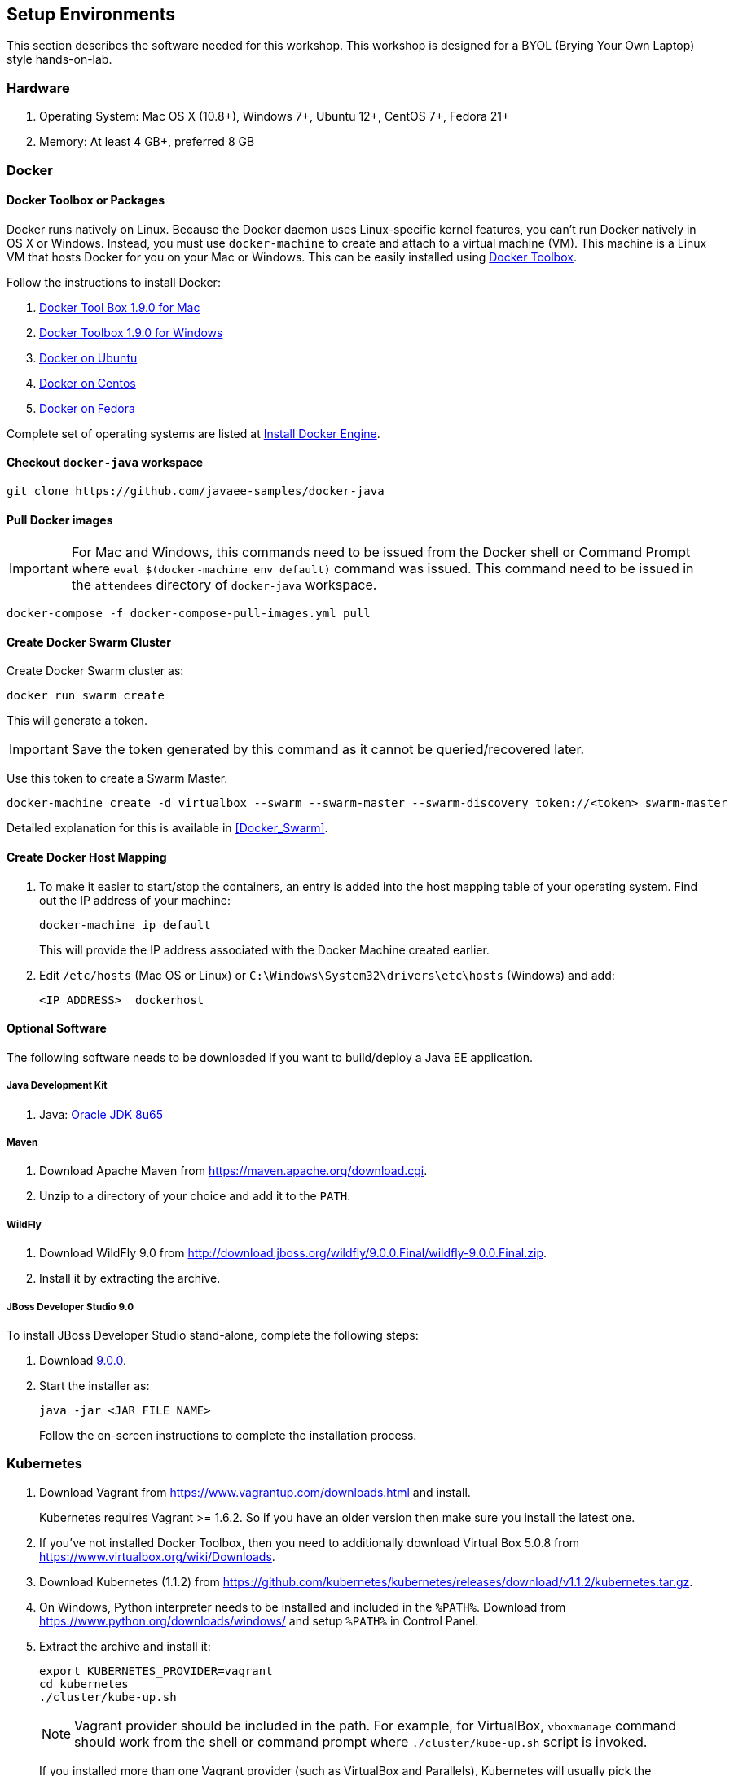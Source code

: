 ## Setup Environments

This section describes the software needed for this workshop. This workshop is designed for a BYOL (Brying Your Own Laptop) style hands-on-lab.

### Hardware

. Operating System: Mac OS X (10.8+), Windows 7+, Ubuntu 12+, CentOS 7+, Fedora 21+
. Memory: At least 4 GB+, preferred 8 GB

### Docker

#### Docker Toolbox or Packages

Docker runs natively on Linux. Because the Docker daemon uses Linux-specific kernel features, you can’t run Docker natively in OS X or Windows. Instead, you must use `docker-machine` to create and attach to a virtual machine (VM). This machine is a Linux VM that hosts Docker for you on your Mac or Windows. This can be easily installed using https://www.docker.com/docker-toolbox[Docker Toolbox].

Follow the instructions to install Docker:

. https://github.com/docker/toolbox/releases/download/v1.9.0/DockerToolbox-1.9.0.pkg[Docker Tool Box 1.9.0 for Mac]
. https://github.com/docker/toolbox/releases/download/v1.9.0/DockerToolbox-1.9.0.exe[Docker Toolbox 1.9.0 for Windows]
. http://docs.docker.com/engine/installation/ubuntulinux/[Docker on Ubuntu]
. http://docs.docker.com/engine/installation/centos/[Docker on Centos]
. http://docs.docker.com/engine/installation/fedora/[Docker on Fedora]

Complete set of operating systems are listed at http://docs.docker.com/engine/installation/[Install Docker Engine].

#### Checkout `docker-java` workspace

```console
git clone https://github.com/javaee-samples/docker-java
```

#### Pull Docker images

IMPORTANT: For Mac and Windows, this commands need to be issued from the Docker shell or Command Prompt where `eval $(docker-machine env default)` command was issued. This command need to be issued in the `attendees` directory of `docker-java` workspace.

```console
docker-compose -f docker-compose-pull-images.yml pull
```

#### Create Docker Swarm Cluster

Create Docker Swarm cluster as:

```console
docker run swarm create
```

This will generate a token.

IMPORTANT: Save the token generated by this command as it cannot be queried/recovered later.

Use this token to create a Swarm Master.

```console
docker-machine create -d virtualbox --swarm --swarm-master --swarm-discovery token://<token> swarm-master
```
Detailed explanation for this is available in <<Docker_Swarm>>.

#### Create Docker Host Mapping

. To make it easier to start/stop the containers, an entry is added into the host mapping table of your operating system. Find out the IP address of your machine:
+
```console
docker-machine ip default
```
+
This will provide the IP address associated with the Docker Machine created earlier.
+
. Edit `/etc/hosts` (Mac OS or Linux) or `C:\Windows\System32\drivers\etc\hosts` (Windows) and add:
+
[source, text]
----
<IP ADDRESS>  dockerhost
----

#### Optional Software

The following software needs to be downloaded if you want to build/deploy a Java EE application.

##### Java Development Kit

. Java: http://www.oracle.com/technetwork/java/javase/downloads/jdk8-downloads-2133151.html[Oracle JDK 8u65]

##### Maven

. Download Apache Maven from https://maven.apache.org/download.cgi.
. Unzip to a directory of your choice and add it to the `PATH`.

##### WildFly

. Download WildFly 9.0 from http://download.jboss.org/wildfly/9.0.0.Final/wildfly-9.0.0.Final.zip.
. Install it by extracting the archive.

##### JBoss Developer Studio 9.0

To install JBoss Developer Studio stand-alone, complete the following steps:

. Download http://tools.jboss.org/downloads/devstudio/mars/9.0.0.GA.html[9.0.0].
. Start the installer as:
+
```console
java -jar <JAR FILE NAME>
```
+
Follow the on-screen instructions to complete the installation process.

[[Kubernetes_Setup]]
### Kubernetes

. Download Vagrant from https://www.vagrantup.com/downloads.html and install.
+
Kubernetes requires Vagrant >= 1.6.2. So if you have an older version then make sure you install the latest one.
+
. If you've not installed Docker Toolbox, then you need to additionally download Virtual Box 5.0.8 from https://www.virtualbox.org/wiki/Downloads.
. Download Kubernetes (1.1.2) from https://github.com/kubernetes/kubernetes/releases/download/v1.1.2/kubernetes.tar.gz.
. On Windows, Python interpreter needs to be installed and included in the `%PATH%`. Download from https://www.python.org/downloads/windows/ and setup `%PATH%` in Control Panel.
. Extract the archive and install it:
+
```console
export KUBERNETES_PROVIDER=vagrant
cd kubernetes
./cluster/kube-up.sh
```
+
NOTE: Vagrant provider should be included in the path. For example, for VirtualBox, `vboxmanage` command should work from the shell or command prompt where `./cluster/kube-up.sh` script is invoked.
+
If you installed more than one Vagrant provider (such as VirtualBox and Parallels), Kubernetes will usually pick the appropriate one. You can override which one Kubernetes will use by setting the VAGRANT_DEFAULT_PROVIDER environment variable:
+
```console
export VAGRANT_DEFAULT_PROVIDER=virtualbox
export KUBERNETES_PROVIDER=vagrant
./cluster/kube-up.sh
```
